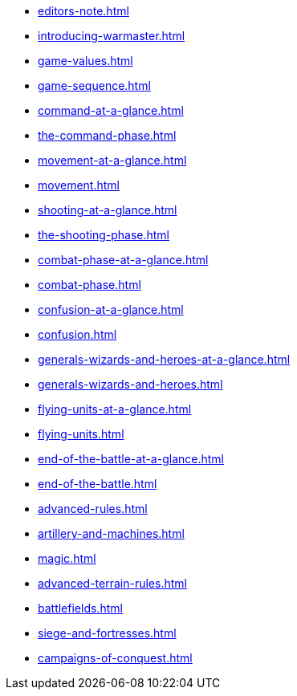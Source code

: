 * xref:editors-note.adoc[]
* xref:introducing-warmaster.adoc[]
* xref:game-values.adoc[]
* xref:game-sequence.adoc[]
* xref:command-at-a-glance.adoc[]
* xref:the-command-phase.adoc[]
* xref:movement-at-a-glance.adoc[]
* xref:movement.adoc[]
* xref:shooting-at-a-glance.adoc[]
* xref:the-shooting-phase.adoc[]
* xref:combat-phase-at-a-glance.adoc[]
* xref:combat-phase.adoc[]
* xref:confusion-at-a-glance.adoc[]
* xref:confusion.adoc[]
* xref:generals-wizards-and-heroes-at-a-glance.adoc[]
* xref:generals-wizards-and-heroes.adoc[]
* xref:flying-units-at-a-glance.adoc[]
* xref:flying-units.adoc[]
* xref:end-of-the-battle-at-a-glance.adoc[]
* xref:end-of-the-battle.adoc[]
* xref:advanced-rules.adoc[]
* xref:artillery-and-machines.adoc[]
* xref:magic.adoc[]
* xref:advanced-terrain-rules.adoc[]
* xref:battlefields.adoc[]
* xref:siege-and-fortresses.adoc[]
* xref:campaigns-of-conquest.adoc[]
